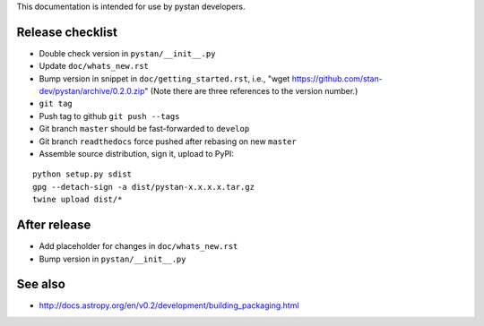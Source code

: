 This documentation is intended for use by pystan developers.

Release checklist
=================

- Double check version in ``pystan/__init__.py``
- Update ``doc/whats_new.rst``
- Bump version in snippet in ``doc/getting_started.rst``, i.e., "wget
  https://github.com/stan-dev/pystan/archive/0.2.0.zip" (Note there are three
  references to the version number.)
- ``git tag``
- Push tag to github ``git push --tags``
- Git branch ``master`` should be fast-forwarded to ``develop``
- Git branch ``readthedocs`` force pushed after rebasing on new ``master``
- Assemble source distribution, sign it, upload to PyPI:

::

    python setup.py sdist
    gpg --detach-sign -a dist/pystan-x.x.x.x.tar.gz
    twine upload dist/*

After release
=============

- Add placeholder for changes in ``doc/whats_new.rst``
- Bump version in ``pystan/__init__.py``

See also
========
- http://docs.astropy.org/en/v0.2/development/building_packaging.html
